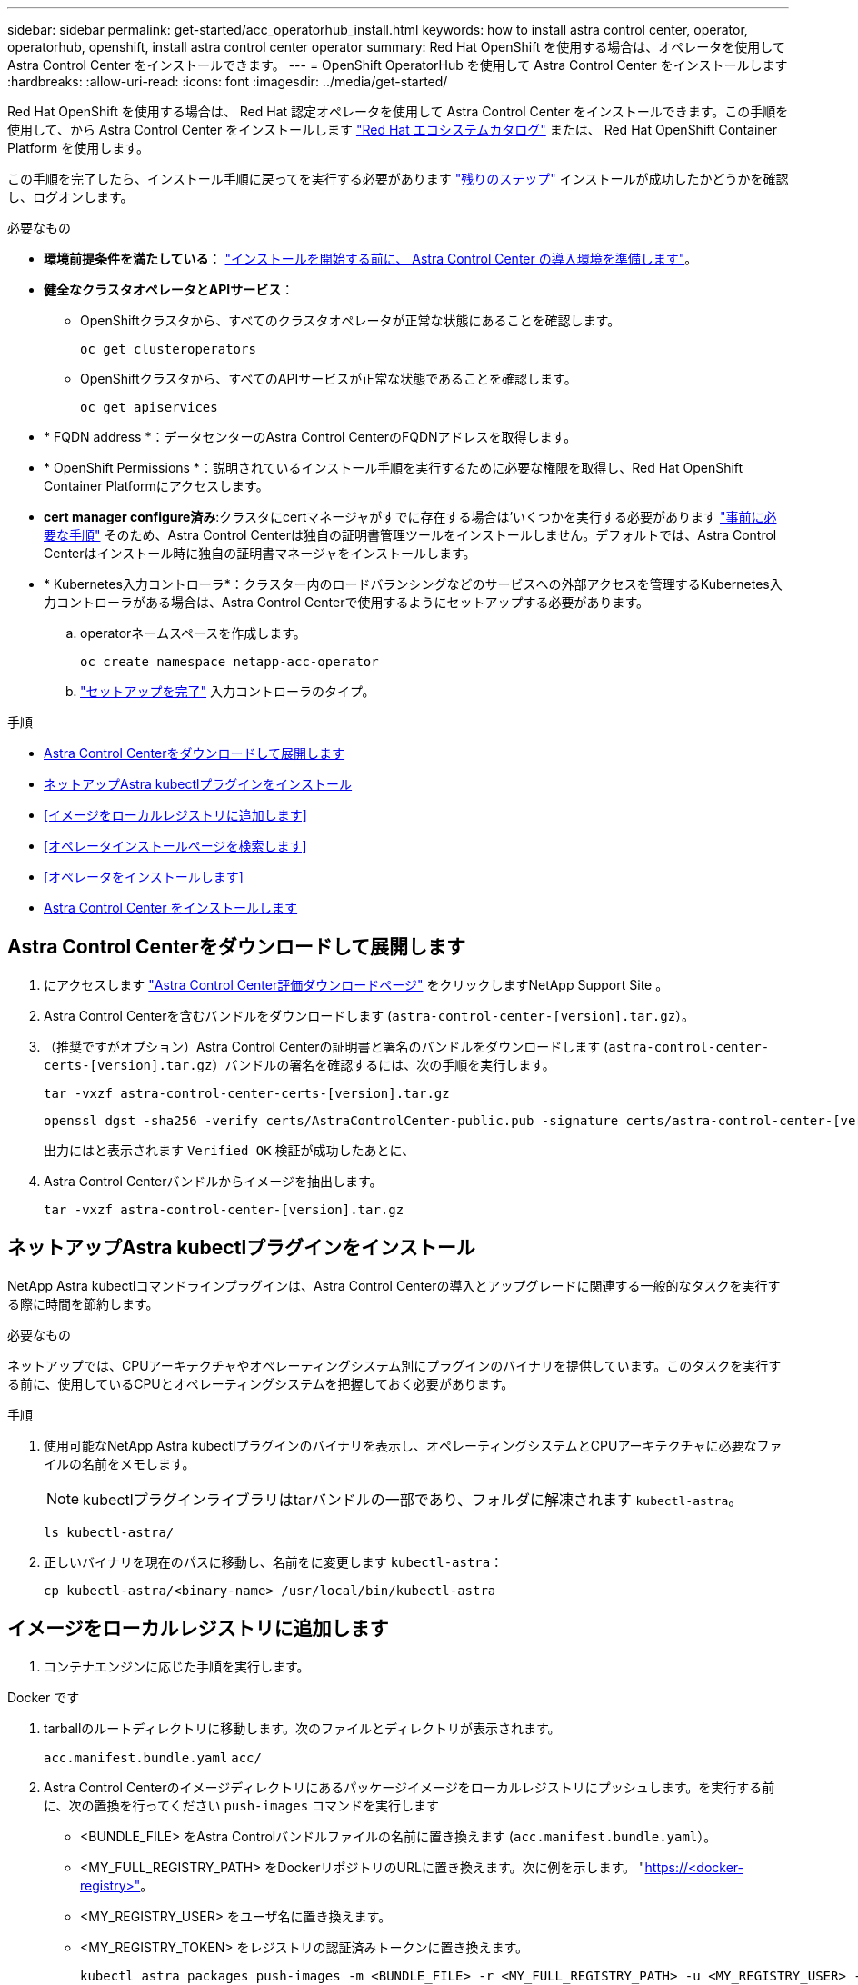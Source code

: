 ---
sidebar: sidebar 
permalink: get-started/acc_operatorhub_install.html 
keywords: how to install astra control center, operator, operatorhub, openshift, install astra control center operator 
summary: Red Hat OpenShift を使用する場合は、オペレータを使用して Astra Control Center をインストールできます。 
---
= OpenShift OperatorHub を使用して Astra Control Center をインストールします
:hardbreaks:
:allow-uri-read: 
:icons: font
:imagesdir: ../media/get-started/


[role="lead"]
Red Hat OpenShift を使用する場合は、 Red Hat 認定オペレータを使用して Astra Control Center をインストールできます。この手順を使用して、から Astra Control Center をインストールします https://catalog.redhat.com/software/operators/explore["Red Hat エコシステムカタログ"^] または、 Red Hat OpenShift Container Platform を使用します。

この手順を完了したら、インストール手順に戻ってを実行する必要があります link:../get-started/install_acc.html#verify-system-status["残りのステップ"^] インストールが成功したかどうかを確認し、ログオンします。

.必要なもの
* *環境前提条件を満たしている*： link:requirements.html["インストールを開始する前に、 Astra Control Center の導入環境を準備します"^]。
* *健全なクラスタオペレータとAPIサービス*：
+
** OpenShiftクラスタから、すべてのクラスタオペレータが正常な状態にあることを確認します。
+
[source, console]
----
oc get clusteroperators
----
** OpenShiftクラスタから、すべてのAPIサービスが正常な状態であることを確認します。
+
[source, console]
----
oc get apiservices
----


* * FQDN address *：データセンターのAstra Control CenterのFQDNアドレスを取得します。
* * OpenShift Permissions *：説明されているインストール手順を実行するために必要な権限を取得し、Red Hat OpenShift Container Platformにアクセスします。
* *cert manager configure済み*:クラスタにcertマネージャがすでに存在する場合は'いくつかを実行する必要があります link:../get-started/cert-manager-prereqs.html["事前に必要な手順"^] そのため、Astra Control Centerは独自の証明書管理ツールをインストールしません。デフォルトでは、Astra Control Centerはインストール時に独自の証明書マネージャをインストールします。
* * Kubernetes入力コントローラ*：クラスター内のロードバランシングなどのサービスへの外部アクセスを管理するKubernetes入力コントローラがある場合は、Astra Control Centerで使用するようにセットアップする必要があります。
+
.. operatorネームスペースを作成します。
+
[listing]
----
oc create namespace netapp-acc-operator
----
.. link:../get-started/install_acc.html#set-up-ingress-for-load-balancing["セットアップを完了"^] 入力コントローラのタイプ。




.手順
* <<Astra Control Centerをダウンロードして展開します>>
* <<ネットアップAstra kubectlプラグインをインストール>>
* <<イメージをローカルレジストリに追加します>>
* <<オペレータインストールページを検索します>>
* <<オペレータをインストールします>>
* <<Astra Control Center をインストールします>>




== Astra Control Centerをダウンロードして展開します

. にアクセスします https://mysupport.netapp.com/site/downloads/evaluation/astra-control-center["Astra Control Center評価ダウンロードページ"^] をクリックしますNetApp Support Site 。
. Astra Control Centerを含むバンドルをダウンロードします (`astra-control-center-[version].tar.gz`）。
. （推奨ですがオプション）Astra Control Centerの証明書と署名のバンドルをダウンロードします (`astra-control-center-certs-[version].tar.gz`）バンドルの署名を確認するには、次の手順を実行します。
+
[source, console]
----
tar -vxzf astra-control-center-certs-[version].tar.gz
----
+
[source, console]
----
openssl dgst -sha256 -verify certs/AstraControlCenter-public.pub -signature certs/astra-control-center-[version].tar.gz.sig astra-control-center-[version].tar.gz
----
+
出力にはと表示されます `Verified OK` 検証が成功したあとに、

. Astra Control Centerバンドルからイメージを抽出します。
+
[source, console]
----
tar -vxzf astra-control-center-[version].tar.gz
----




== ネットアップAstra kubectlプラグインをインストール

NetApp Astra kubectlコマンドラインプラグインは、Astra Control Centerの導入とアップグレードに関連する一般的なタスクを実行する際に時間を節約します。

.必要なもの
ネットアップでは、CPUアーキテクチャやオペレーティングシステム別にプラグインのバイナリを提供しています。このタスクを実行する前に、使用しているCPUとオペレーティングシステムを把握しておく必要があります。

.手順
. 使用可能なNetApp Astra kubectlプラグインのバイナリを表示し、オペレーティングシステムとCPUアーキテクチャに必要なファイルの名前をメモします。
+

NOTE: kubectlプラグインライブラリはtarバンドルの一部であり、フォルダに解凍されます `kubectl-astra`。

+
[source, console]
----
ls kubectl-astra/
----
. 正しいバイナリを現在のパスに移動し、名前をに変更します `kubectl-astra`：
+
[source, console]
----
cp kubectl-astra/<binary-name> /usr/local/bin/kubectl-astra
----




== イメージをローカルレジストリに追加します

. コンテナエンジンに応じた手順を実行します。


[role="tabbed-block"]
====
.Docker です
--
. tarballのルートディレクトリに移動します。次のファイルとディレクトリが表示されます。
+
`acc.manifest.bundle.yaml`
`acc/`

. Astra Control Centerのイメージディレクトリにあるパッケージイメージをローカルレジストリにプッシュします。を実行する前に、次の置換を行ってください `push-images` コマンドを実行します
+
** <BUNDLE_FILE> をAstra Controlバンドルファイルの名前に置き換えます (`acc.manifest.bundle.yaml`）。
** <MY_FULL_REGISTRY_PATH> をDockerリポジトリのURLに置き換えます。次に例を示します。 "https://<docker-registry>"[]。
** <MY_REGISTRY_USER> をユーザ名に置き換えます。
** <MY_REGISTRY_TOKEN> をレジストリの認証済みトークンに置き換えます。
+
[source, console]
----
kubectl astra packages push-images -m <BUNDLE_FILE> -r <MY_FULL_REGISTRY_PATH> -u <MY_REGISTRY_USER> -p <MY_REGISTRY_TOKEN>
----




--
.ポドマン
--
. tarballのルートディレクトリに移動します。次のファイルとディレクトリが表示されます。
+
`acc.manifest.bundle.yaml`
`acc/`

. レジストリにログインします。
+
[source, console]
----
podman login <YOUR_REGISTRY>
----
. 使用するPodmanのバージョンに合わせてカスタマイズされた次のいずれかのスクリプトを準備して実行します。<MY_FULL_REGISTRY_PATH> を'サブディレクトリを含むリポジトリのURLに置き換えます
+
[source, subs="specialcharacters,quotes"]
----
*Podman 4*
----
+
[source, console]
----
export REGISTRY=<MY_FULL_REGISTRY_PATH>
export PACKAGENAME=acc
export PACKAGEVERSION=22.11.0-82
export DIRECTORYNAME=acc
for astraImageFile in $(ls ${DIRECTORYNAME}/images/*.tar) ; do
astraImage=$(podman load --input ${astraImageFile} | sed 's/Loaded image: //')
astraImageNoPath=$(echo ${astraImage} | sed 's:.*/::')
podman tag ${astraImageNoPath} ${REGISTRY}/netapp/astra/${PACKAGENAME}/${PACKAGEVERSION}/${astraImageNoPath}
podman push ${REGISTRY}/netapp/astra/${PACKAGENAME}/${PACKAGEVERSION}/${astraImageNoPath}
done
----
+
[source, subs="specialcharacters,quotes"]
----
*Podman 3*
----
+
[source, console]
----
export REGISTRY=<MY_FULL_REGISTRY_PATH>
export PACKAGENAME=acc
export PACKAGEVERSION=22.11.0-82
export DIRECTORYNAME=acc
for astraImageFile in $(ls ${DIRECTORYNAME}/images/*.tar) ; do
astraImage=$(podman load --input ${astraImageFile} | sed 's/Loaded image: //')
astraImageNoPath=$(echo ${astraImage} | sed 's:.*/::')
podman tag ${astraImageNoPath} ${REGISTRY}/netapp/astra/${PACKAGENAME}/${PACKAGEVERSION}/${astraImageNoPath}
podman push ${REGISTRY}/netapp/astra/${PACKAGENAME}/${PACKAGEVERSION}/${astraImageNoPath}
done
----
+

NOTE: レジストリ設定に応じて、スクリプトが作成するイメージパスは次のようになります。 `https://netappdownloads.jfrog.io/docker-astra-control-prod/netapp/astra/acc/22.11.0-82/image:version`



--
====


== オペレータインストールページを検索します

. 次のいずれかの手順を実行して、オペレータインストールページにアクセスします。
+
** Red Hat OpenShift の Web コンソールから：
+
... OpenShift Container Platform UI にログインします。
... サイドメニューから、 * 演算子 > OperatorHub * を選択します。
... NetApp Astra Control Centerオペレータを検索して選択します。


+
image:openshift_operatorhub.png["この画像は、OpenShift Container Platform UIからのAstra Control Centerインストールページを示しています"]

** Red Hat エコシステムカタログから：
+
... NetApp Astra Control Center を選択します https://catalog.redhat.com/software/operators/detail/611fd22aaf489b8bb1d0f274["演算子"^]。
... [Deploy and Use] を選択します。




+
image:red_hat_catalog.png["この画像は、RedHatエコシステムカタログから入手できるAstra Control Centerの概要ページを示しています"]





== オペレータをインストールします

. 「 * インストールオペレータ * 」ページに必要事項を入力し、オペレータをインストールします。
+

NOTE: オペレータはすべてのクラスタネームスペースで使用できます。

+
.. operator 名前空間または NetApp-acc-operator' 名前空間を選択すると、オペレータのインストール時に自動的に作成されます。
.. 手動または自動の承認方法を選択します。
+

NOTE: 手動による承認が推奨されます。1 つのクラスタで実行する演算子インスタンスは 1 つだけです。

.. 「 * Install * 」を選択します。
+

NOTE: 手動承認方式を選択した場合は、このオペレータの手動インストール計画を承認するように求められます。



. コンソールで、 OperatorHub メニューに移動して、オペレータが正常にインストールされたことを確認します。




== Astra Control Center をインストールします

. Astra Control Centerオペレータの[*Astra Control Center*]タブ内のコンソールから'[*Create AstraControlCenter *]を選択しますimage:openshift_acc-operator_details.png["この画像は、Astra Control Centerタブが選択されているAstra Control Centerオペレータページを示しています"]
. Create AstraControlCenter フォーム・フィールドに次のように入力します
+
.. Astra Control Center の名前を保持または調整します。
.. Astra Control Centerのラベルを追加します。
.. AutoSupportを有効または無効にします。Auto Support 機能の保持を推奨します。
.. Astra Control CenterのFQDNまたはIPアドレスを入力します。入らないでください `http://` または `https://` をクリックします。
.. Astra Control Centerのバージョンを入力します（例：22.04.1）。
.. アカウント名、 E メールアドレス、および管理者の姓を入力します。
.. ボリューム再利用ポリシーを選択してください `Retain`、 `Recycle`または `Delete`。デフォルト値はです `Retain`。
.. 入力タイプを選択します。
+
*** *`Generic`* (`ingressType: "Generic"`）（デフォルト）
+
このオプションは、別の入力コントローラを使用している場合、または独自の入力コントローラを使用する場合に使用します。Astra Control Centerを導入したら、を設定する必要があります link:../get-started/install_acc.html#set-up-ingress-for-load-balancing["入力コントローラ"^] URLを使用してAstra Control Centerを公開します。

*** *`AccTraefik`* (`ingressType: "AccTraefik"`)
+
入力コントローラを設定しない場合は、このオプションを使用します。これにより、Astra Control Centerが導入されます `traefik` ゲートウェイをKubernetesの「LoadBalancer」タイプのサービスとして使用します。

+
Astra Control Centerは、タイプ「LoadBalancer」のサービスを使用します。 (`svc/traefik` Astra Control Centerの名前空間）で、アクセス可能な外部IPアドレスが割り当てられている必要があります。お使いの環境でロードバランサが許可されていて、設定されていない場合は、MetalLBまたは別の外部サービスロードバランサを使用して外部IPアドレスをサービスに割り当てることができます。内部 DNS サーバ構成では、 Astra Control Center に選択した DNS 名を、負荷分散 IP アドレスに指定する必要があります。

+

NOTE: サービスタイプ「 LoadBalancer 」および入力の詳細については、を参照してください link:../get-started/requirements.html["要件"^]。



.. * Image Registry * に、ローカルコンテナイメージのレジストリパスを入力します。入らないでください `http://` または `https://` をクリックします。
.. 認証が必要なイメージレジストリを使用する場合は、イメージシークレットを入力します。
+

NOTE: 認証が必要なレジストリを使用する場合は、 <<レジストリシークレットを作成します,クラスタでシークレットを作成します>>。

.. 管理者の名を入力します。
.. リソースの拡張を構成する。
.. デフォルトのストレージクラスを指定します。
+

NOTE: デフォルトのストレージクラスが設定されている場合は、そのストレージクラスがデフォルトのアノテーションを持つ唯一のストレージクラスであることを確認します。

.. CRD 処理の環境設定を定義します。


. YAMLビューを選択して、選択した設定を確認します。
. 「 Create 」を選択します。




== レジストリシークレットを作成します

認証が必要なレジストリを使用する場合は、OpenShiftクラスタでシークレットを作成し、にシークレット名を入力します `Create AstraControlCenter` フォームフィールド。

. Astra Control Centerオペレータの名前空間を作成します。
+
[listing]
----
oc create ns [netapp-acc-operator or custom namespace]
----
. この名前空間にシークレットを作成します。
+
[listing]
----
oc create secret docker-registry astra-registry-cred n [netapp-acc-operator or custom namespace] --docker-server=[your_registry_path] --docker username=[username] --docker-password=[token]
----
+

NOTE: Astra Controlは、Dockerレジストリシークレットのみをサポートします。

. の残りのフィールドに値を入力します <<Astra Control Center をインストールします,Create AstraControlCenterフォーム・フィールド>>。




== 次のステップ

を実行します link:../get-started/install_acc.html#verify-system-status["残りのステップ"^] Astra Control Centerが正常にインストールされたことを確認するには、入力コントローラ（オプション）をセットアップし、UIにログインします。また、を実行する必要があります link:setup_overview.html["セットアップのタスク"^] インストールが完了したら、
